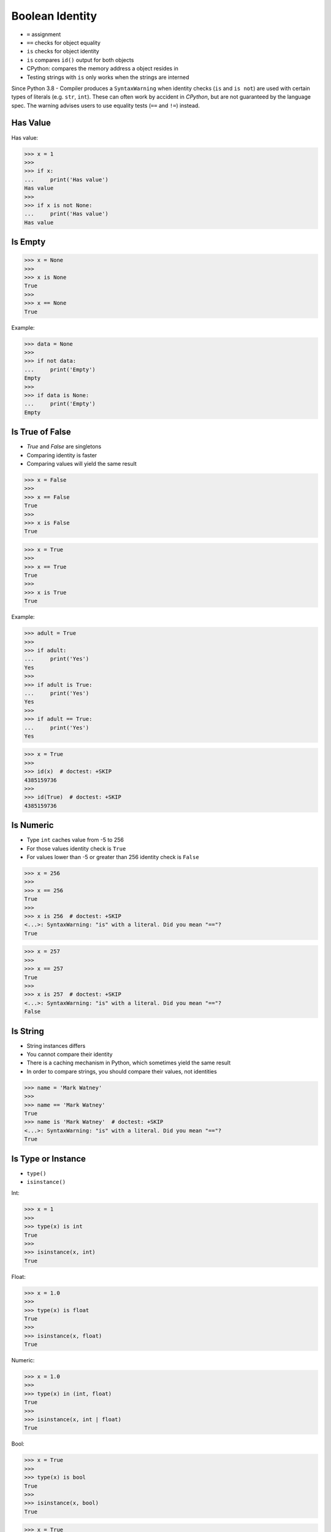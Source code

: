 Boolean Identity
================
* ``=`` assignment
* ``==`` checks for object equality
* ``is`` checks for object identity
* ``is`` compares ``id()`` output for both objects
* CPython: compares the memory address a object resides in
* Testing strings with ``is`` only works when the strings are interned

Since Python 3.8 - Compiler produces a ``SyntaxWarning`` when identity checks
(``is`` and ``is not``) are used with certain types of literals (e.g. ``str``,
``int``). These can often work by accident in *CPython*, but are not guaranteed
by the language spec. The warning advises users to use equality tests
(``==`` and ``!=``) instead.


Has Value
---------
Has value:

>>> x = 1
>>>
>>> if x:
...     print('Has value')
Has value
>>>
>>> if x is not None:
...     print('Has value')
Has value


Is Empty
--------
>>> x = None
>>>
>>> x is None
True
>>>
>>> x == None
True

Example:

>>> data = None
>>>
>>> if not data:
...     print('Empty')
Empty
>>>
>>> if data is None:
...     print('Empty')
Empty


Is True of False
----------------
* `True` and `False` are singletons
* Comparing identity is faster
* Comparing values will yield the same result

>>> x = False
>>>
>>> x == False
True
>>>
>>> x is False
True

>>> x = True
>>>
>>> x == True
True
>>>
>>> x is True
True

Example:

>>> adult = True
>>>
>>> if adult:
...     print('Yes')
Yes
>>>
>>> if adult is True:
...     print('Yes')
Yes
>>>
>>> if adult == True:
...     print('Yes')
Yes

>>> x = True
>>>
>>> id(x)  # doctest: +SKIP
4385159736
>>>
>>> id(True)  # doctest: +SKIP
4385159736


Is Numeric
----------
* Type ``int`` caches value from -5 to 256
* For those values identity check is ``True``
* For values lower than -5 or greater than 256 identity check is ``False``

>>> x = 256
>>>
>>> x == 256
True
>>>
>>> x is 256  # doctest: +SKIP
<...>: SyntaxWarning: "is" with a literal. Did you mean "=="?
True

>>> x = 257
>>>
>>> x == 257
True
>>>
>>> x is 257  # doctest: +SKIP
<...>: SyntaxWarning: "is" with a literal. Did you mean "=="?
False


Is String
---------
* String instances differs
* You cannot compare their identity
* There is a caching mechanism in Python, which sometimes yield the same result
* In order to compare strings, you should compare their values, not identities

>>> name = 'Mark Watney'
>>>
>>> name == 'Mark Watney'
True
>>> name is 'Mark Watney'  # doctest: +SKIP
<...>: SyntaxWarning: "is" with a literal. Did you mean "=="?
True


Is Type or Instance
-------------------
* ``type()``
* ``isinstance()``

Int:

>>> x = 1
>>>
>>> type(x) is int
True
>>>
>>> isinstance(x, int)
True

Float:

>>> x = 1.0
>>>
>>> type(x) is float
True
>>>
>>> isinstance(x, float)
True

Numeric:

>>> x = 1.0
>>>
>>> type(x) in (int, float)
True
>>>
>>> isinstance(x, int | float)
True

Bool:

>>> x = True
>>>
>>> type(x) is bool
True
>>>
>>> isinstance(x, bool)
True

>>> x = True
>>>
>>> type(x) is int
False
>>>
>>> isinstance(x, int)
True
>>>
>>> bool.mro()  # bool inherits from int
[<class 'bool'>, <class 'int'>, <class 'object'>]

String:

>>> x = 'Mark Watney'
>>>
>>> type(x) is str
True
>>>
>>> isinstance(x, str)
True

List:

>>> x = [1, 2, 3]
>>>
>>> type(x) is list
True
>>>
>>> isinstance(x, list)
True

Iterable:

>>> x = [1, 2, 3]
>>>
>>> type(x) in (list, tuple, set)
True
>>>
>>> isinstance(x, list | tuple | set)
True

Dict:

>>> x = {'firstname': 'Mark', 'lastname': 'Watney'}
>>>
>>> type(x) is dict
True
>>>
>>> isinstance(x, dict)
True


Performance
-----------
* Tested on Python 3.11.2

SetUp:

>>> x = True

Value comparison:

>>> %%timeit -r 1000 -n 1000  # doctest: +SKIP
... x == True
...
52 ns ± 23.8 ns per loop (mean ± std. dev. of 1000 runs, 1,000 loops each)

Identity check:

>>> %%timeit -r 1000 -n 1000  # doctest: +SKIP
... x is True
...
39.5 ns ± 18.7 ns per loop (mean ± std. dev. of 1000 runs, 1,000 loops each)




.. todo:: Assignments
